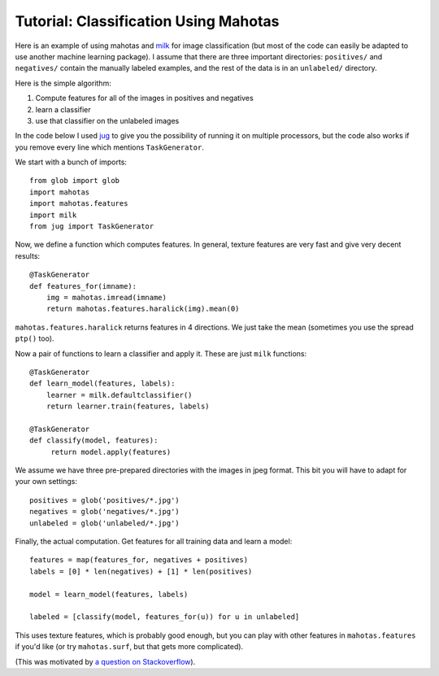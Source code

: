 ======================================
Tutorial: Classification Using Mahotas
======================================
.. versionadded:: 0.8
    Before version 0.8, texture was under mahotas, not under mahotas.features

Here is an example of using mahotas and `milk <http://luispedro.org/software/milk>`_
for image classification (but most of the code can easily be adapted to use
another machine learning package).  I assume that there are three important
directories: ``positives/`` and ``negatives/`` contain the manually labeled
examples, and the rest of the data is in an ``unlabeled/`` directory.

Here is the simple algorithm:

1. Compute features for all of the images in positives and negatives
2. learn a classifier
3. use that classifier on the unlabeled images

In the code below I used `jug <http://luispedro.org/software/jug>`_ to give you
the possibility of running it on multiple processors, but the code also works
if you remove every line which mentions ``TaskGenerator``.

We start with a bunch of imports::

    from glob import glob
    import mahotas
    import mahotas.features
    import milk
    from jug import TaskGenerator

Now, we define a function which computes features. In general, texture features
are very fast and give very decent results::

    @TaskGenerator
    def features_for(imname):
        img = mahotas.imread(imname)
        return mahotas.features.haralick(img).mean(0)

``mahotas.features.haralick`` returns features in 4 directions. We just take
the mean (sometimes you use the spread ``ptp()`` too).

Now a pair of functions to learn a classifier and apply it. These are just
``milk`` functions::

    @TaskGenerator
    def learn_model(features, labels):
        learner = milk.defaultclassifier()
        return learner.train(features, labels)

    @TaskGenerator
    def classify(model, features):
         return model.apply(features)

We assume we have three pre-prepared directories with the images in jpeg
format. This bit you will have to adapt for your own settings::

    positives = glob('positives/*.jpg')
    negatives = glob('negatives/*.jpg')
    unlabeled = glob('unlabeled/*.jpg')


Finally, the actual computation. Get features for all training data and learn a
model::

    features = map(features_for, negatives + positives)
    labels = [0] * len(negatives) + [1] * len(positives)

    model = learn_model(features, labels)

    labeled = [classify(model, features_for(u)) for u in unlabeled]

This uses texture features, which is probably good enough, but you can play
with other features in ``mahotas.features`` if you'd like (or try
``mahotas.surf``, but that gets more complicated).

(This was motivated by `a question on Stackoverflow <http://stackoverflow.com/questions/5426482/using-pil-to-detect-a-scan-of-a-blank-page/5505754>`__).


